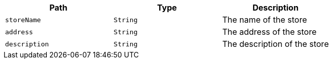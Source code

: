 |===
|Path|Type|Description

|`+storeName+`
|`+String+`
|The name of the store

|`+address+`
|`+String+`
|The address of the store

|`+description+`
|`+String+`
|The description of the store

|===
